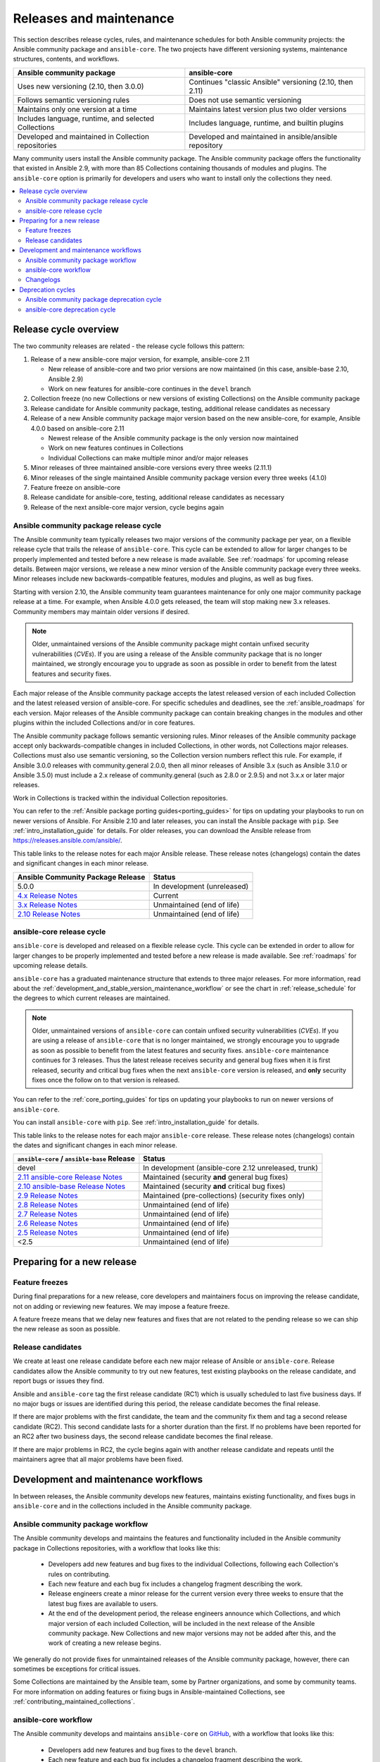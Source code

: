 .. _release_and_maintenance:

************************
Releases and maintenance
************************

This section describes release cycles, rules, and maintenance schedules for both Ansible community projects: the Ansible community package and ``ansible-core``. The two projects have different versioning systems, maintenance structures, contents, and workflows.

====================================================  ========================================================
Ansible community package                             ansible-core
====================================================  ========================================================
Uses new versioning (2.10, then 3.0.0)                Continues "classic Ansible" versioning (2.10, then 2.11)
Follows semantic versioning rules                     Does not use semantic versioning
Maintains only one version at a time                  Maintains latest version plus two older versions
Includes language, runtime, and selected Collections  Includes language, runtime, and builtin plugins
Developed and maintained in Collection repositories   Developed and maintained in ansible/ansible repository
====================================================  ========================================================

Many community users install the Ansible community package. The Ansible community package offers the functionality that existed in Ansible 2.9, with more than 85 Collections containing thousands of modules and plugins. The ``ansible-core`` option is primarily for developers and users who want to install only the collections they need.

.. contents::
   :local:

.. _release_cycle:

Release cycle overview
======================

The two community releases are related - the release cycle follows this pattern:

#. Release of a new ansible-core major version, for example, ansible-core 2.11

   * New release of ansible-core and two prior versions are now maintained (in this case, ansible-base 2.10, Ansible 2.9)
   * Work on new features for ansible-core continues in the ``devel`` branch

#. Collection freeze (no new Collections or new versions of existing Collections) on the Ansible community package
#. Release candidate for Ansible community package, testing, additional release candidates as necessary
#. Release of a new Ansible community package major version based on the new ansible-core, for example, Ansible 4.0.0 based on ansible-core 2.11

   * Newest release of the Ansible community package is the only version now maintained
   * Work on new features continues in Collections
   * Individual Collections can make multiple minor and/or major releases

#. Minor releases of three maintained ansible-core versions every three weeks (2.11.1)
#. Minor releases of the single maintained Ansible community package version every three weeks (4.1.0)
#. Feature freeze on ansible-core
#. Release candidate for ansible-core, testing, additional release candidates as necessary
#. Release of the next ansible-core major version, cycle begins again

Ansible community package release cycle
---------------------------------------

The Ansible community team typically releases two major versions of the community package per year, on a flexible release cycle that trails the release of ``ansible-core``. This cycle can be extended to allow for larger changes to be properly implemented and tested before a new release is made available. See :ref:`roadmaps` for upcoming release details. Between major versions, we release a new minor version of the Ansible community package every three weeks. Minor releases include new backwards-compatible features, modules and plugins, as well as bug fixes.

Starting with version 2.10, the Ansible community team guarantees maintenance for only one major community package release at a time. For example, when Ansible 4.0.0 gets released, the team will stop making new 3.x releases. Community members may maintain older versions if desired.

.. note::

   Older, unmaintained versions of the Ansible community package might contain unfixed security vulnerabilities (*CVEs*). If you are using a release of the Ansible community package that is no longer maintained, we strongly encourage you to upgrade as soon as possible in order to benefit from the latest features and security fixes.

Each major release of the Ansible community package accepts the latest released version of each included Collection and the latest released version of ansible-core. For specific schedules and deadlines, see the :ref:`ansible_roadmaps` for each version. Major releases of the Ansible community package can contain breaking changes in the modules and other plugins within the included Collections and/or in core features.

The Ansible community package follows semantic versioning rules. Minor releases of the Ansible community package accept only backwards-compatible changes in included Collections, in other words, not Collections major releases. Collections must also use semantic versioning, so the Collection version numbers reflect this rule. For example, if Ansible 3.0.0 releases with community.general 2.0.0, then all minor releases of Ansible 3.x (such as Ansible 3.1.0 or Ansible 3.5.0) must include a 2.x release of community.general (such as 2.8.0 or 2.9.5) and not 3.x.x or later major releases.

Work in Collections is tracked within the individual Collection repositories.

You can refer to the :ref:`Ansible package porting guides<porting_guides>` for tips on updating your playbooks to run on newer versions of Ansible. For Ansible 2.10 and later releases, you can install the Ansible package with ``pip``. See :ref:`intro_installation_guide` for details.  For older releases, you can download the Ansible release from `<https://releases.ansible.com/ansible/>`_.

This table links to the release notes for each major Ansible release. These release notes (changelogs) contain the dates and significant changes in each minor release.

==================================      =================================================
Ansible Community Package Release       Status
==================================      =================================================
5.0.0                                   In development (unreleased)
`4.x Release Notes`_                    Current
`3.x Release Notes`_                    Unmaintained (end of life)
`2.10 Release Notes`_                   Unmaintained (end of life)
==================================      =================================================


.. _4.x Release Notes: https://github.com/ansible-community/ansible-build-data/blob/main/4/CHANGELOG-v4.rst
.. _3.x Release Notes: https://github.com/ansible-community/ansible-build-data/blob/main/3/CHANGELOG-v3.rst
.. _2.10 Release Notes: https://github.com/ansible-community/ansible-build-data/blob/main/2.10/CHANGELOG-v2.10.rst


ansible-core release cycle
--------------------------

``ansible-core`` is developed and released on a flexible release cycle. This cycle can be extended in order to allow for larger changes to be properly implemented and tested before a new release is made available. See :ref:`roadmaps` for upcoming release details.

``ansible-core`` has a graduated maintenance structure that extends to three major releases.
For more information, read about the :ref:`development_and_stable_version_maintenance_workflow` or
see the chart in :ref:`release_schedule` for the degrees to which current releases are maintained.

.. note::

   Older, unmaintained versions of ``ansible-core`` can contain unfixed security vulnerabilities (*CVEs*). If you are using a release of ``ansible-core`` that is no longer maintained, we strongly encourage you to upgrade as soon as possible to benefit from the latest features and security fixes. ``ansible-core`` maintenance continues for 3 releases.  Thus the latest release receives security and general bug fixes when it is first released, security and critical bug fixes when the next ``ansible-core`` version is released, and **only** security fixes once the follow on to that version is released.

You can refer to the :ref:`core_porting_guides` for tips on updating your playbooks to run on newer versions of ``ansible-core``.

You can install ``ansible-core`` with ``pip``. See :ref:`intro_installation_guide` for details.

.. _release_schedule:

This table links to the release notes for each major ``ansible-core``
release. These release notes (changelogs) contain the dates and
significant changes in each minor release.

============================================= ======================================================
 ``ansible-core`` / ``ansible-base`` Release                          Status
============================================= ======================================================
devel                                         In development (ansible-core 2.12 unreleased, trunk)
`2.11 ansible-core Release Notes`_            Maintained (security **and** general bug fixes)
`2.10 ansible-base Release Notes`_            Maintained (security **and** critical bug fixes)
`2.9 Release Notes`_                          Maintained (pre-collections) (security fixes only)
`2.8 Release Notes`_                          Unmaintained (end of life)
`2.7 Release Notes`_                          Unmaintained (end of life)
`2.6 Release Notes`_                          Unmaintained (end of life)
`2.5 Release Notes`_                          Unmaintained (end of life)
<2.5                                          Unmaintained (end of life)
============================================= ======================================================

.. _2.11 ansible-core Release Notes:
.. _2.11: https://github.com/ansible/ansible/blob/stable-2.11/changelogs/CHANGELOG-v2.11.rst
.. _2.10 ansible-base Release Notes:
.. _2.10: https://github.com/ansible/ansible/blob/stable-2.10/changelogs/CHANGELOG-v2.10.rst
.. _2.9 Release Notes:
.. _2.9: https://github.com/ansible/ansible/blob/stable-2.9/changelogs/CHANGELOG-v2.9.rst
.. _2.8 Release Notes:
.. _2.8: https://github.com/ansible/ansible/blob/stable-2.8/changelogs/CHANGELOG-v2.8.rst
.. _2.7 Release Notes: https://github.com/ansible/ansible/blob/stable-2.7/changelogs/CHANGELOG-v2.7.rst
.. _2.6 Release Notes:
.. _2.6: https://github.com/ansible/ansible/blob/stable-2.6/changelogs/CHANGELOG-v2.6.rst
.. _2.5 Release Notes: https://github.com/ansible/ansible/blob/stable-2.5/changelogs/CHANGELOG-v2.5.rst
.. _support_life:
.. _methods:

Preparing for a new release
===========================

.. _release_freezing:

Feature freezes
---------------

During final preparations for a new release, core developers and maintainers focus on improving the release candidate, not on adding or reviewing new features. We may impose a feature freeze.

A feature freeze means that we delay new features and fixes that are not related to the pending release so we can ship the new release as soon as possible.


Release candidates
------------------

We create at least one release candidate before each new major release of Ansible or ``ansible-core``. Release candidates allow the Ansible community to try out new features, test existing playbooks on the release candidate, and report bugs or issues they find.

Ansible and ``ansible-core`` tag the first release candidate (RC1) which is usually scheduled to last five business days. If no major bugs or issues are identified during this period, the release candidate becomes the final release.

If there are major problems with the first candidate, the team and the community fix them and tag a second release candidate (RC2). This second candidate lasts for a shorter duration than the first. If no problems have been reported for an RC2 after two business days, the second release candidate becomes the final release.

If there are major problems in RC2, the cycle begins again with another release candidate and repeats until the maintainers agree that all major problems have been fixed.


.. _development_and_stable_version_maintenance_workflow:

Development and maintenance workflows
=====================================

In between releases, the Ansible community develops new features, maintains existing functionality, and fixes bugs in ``ansible-core`` and in the collections included in the Ansible community package.

Ansible community package workflow
----------------------------------

The Ansible community develops and maintains the features and functionality included in the Ansible community package in Collections repositories, with a workflow that looks like this:

 * Developers add new features and bug fixes to the individual Collections, following each Collection's rules on contributing.
 * Each new feature and each bug fix includes a changelog fragment describing the work.
 * Release engineers create a minor release for the current version every three weeks to ensure that the latest bug fixes are available to users.
 * At the end of the development period, the release engineers announce which Collections, and which major version of each included Collection,  will be included in the next release of the Ansible community package. New Collections and new major versions may not be added after this, and the work of creating a new release begins.

We generally do not provide fixes for unmaintained releases of the Ansible community package, however, there can sometimes be exceptions for critical issues.

Some Collections are maintained by the Ansible team, some by Partner organizations, and some by community teams. For more information on adding features or fixing bugs in Ansible-maintained Collections, see :ref:`contributing_maintained_collections`.

ansible-core workflow
---------------------

The Ansible community develops and maintains ``ansible-core`` on GitHub_, with a workflow that looks like this:

 * Developers add new features and bug fixes to the ``devel`` branch.
 * Each new feature and each bug fix includes a changelog fragment describing the work.
 * The development team backports bug fixes to one, two, or three stable branches, depending on the severity of the bug. They do not backport new features.
 * Release engineers create a minor release for each maintained version every three weeks to ensure that the latest bug fixes are available to users.
 * At the end of the development period, the release engineers impose a feature freeze and the work of creating a new release begins.

We generally do not provide fixes for unmaintained releases of ``ansible-core``, however, there can sometimes be exceptions for critical issues.

For more information on adding features or fixing bugs in ``ansible-core`` see :ref:`community_development_process`.

.. _GitHub: https://github.com/ansible/ansible

.. _release_changelogs:

Changelogs
----------

We generate changelogs based on fragments. When creating new features for existing modules and plugins or fixing bugs, create a changelog fragment describing the change. A changelog entry is not needed for new modules or plugins. Details for those items will be generated from the module documentation.

To add changelog fragments to Collections in the Ansible community package, we recommend the `antsibull-changelog utility <https://github.com/ansible-community/antsibull-changelog/blob/main/docs/changelogs.rst>`_.

To add changelog fragments for new features and bux fixes in ``ansible-core``, see the :ref:`changelog examples and instructions<changelogs_how_to>` in the Community Guide.

Deprecation cycles
==================

Sometimes we remove a feature, normally in favor of a reimplementation that we hope does a better job. To do this we have a deprecation cycle. First we mark a feature as 'deprecated'. This is normally accompanied with warnings to the user as to why we deprecated it, what alternatives they should switch to and when (which version) we are scheduled to remove the feature permanently.

Ansible community package deprecation cycle
--------------------------------------------

Since Ansible is a package of individual collections, the deprecation cycle depends on the collection maintainers. We recommend the collection maintainers deprecate a feature in one Ansible major version and do not remove that feature for one year, or at least until the next major Ansible version. For example, deprecate the feature in 3.1.0, and do not remove the feature until 5.0.0, or 4.0.0 at the earliest. Collections should use semantic versioning, such that the major collection version cannot be changed within an Ansible major version. Thus the removal should not happen before the next major Ansible community package release. This is up to each collection maintainer and cannot be guaranteed.

ansible-core deprecation cycle
-------------------------------

The deprecation cycle in ``ansible-core`` is normally across 4 feature releases (2.x.y, where the x marks a feature release and the y a bugfix release), so the feature is normally removed in the 4th release after we announce the deprecation. For example, something deprecated in 2.9 will be removed in 2.13, assuming we do not jump to 3.x before that point. The tracking is tied to the number of releases, not the release numbering.

.. seealso::

   :ref:`community_committer_guidelines`
       Guidelines for Ansible core contributors and maintainers
   :ref:`testing_strategies`
       Testing strategies
   :ref:`ansible_community_guide`
       Community information and contributing
   `Development Mailing List <https://groups.google.com/group/ansible-devel>`_
       Mailing list for development topics
   :ref:`communication_irc`
       How to join Ansible chat channels
